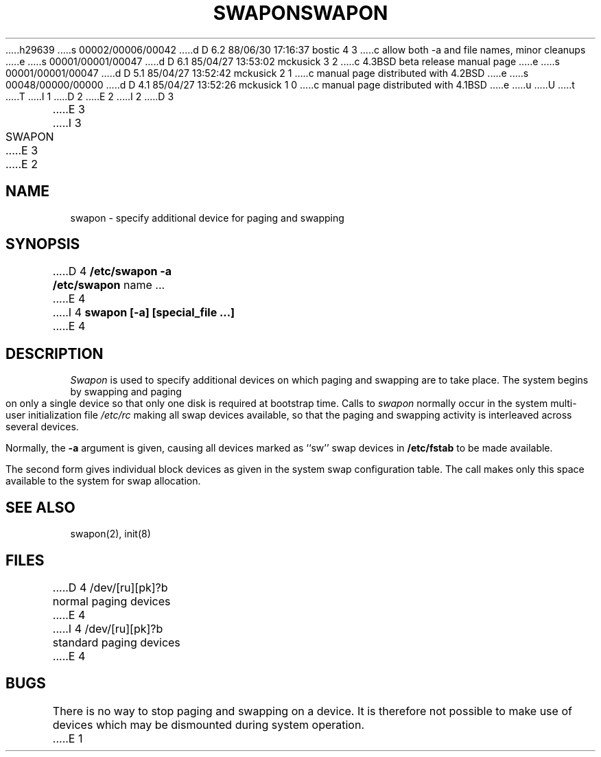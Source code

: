 h29639
s 00002/00006/00042
d D 6.2 88/06/30 17:16:37 bostic 4 3
c allow both -a and file names, minor cleanups
e
s 00001/00001/00047
d D 6.1 85/04/27 13:53:02 mckusick 3 2
c 4.3BSD beta release manual page
e
s 00001/00001/00047
d D 5.1 85/04/27 13:52:42 mckusick 2 1
c manual page distributed with 4.2BSD
e
s 00048/00000/00000
d D 4.1 85/04/27 13:52:26 mckusick 1 0
c manual page distributed with 4.1BSD
e
u
U
t
T
I 1
.\" Copyright (c) 1980 Regents of the University of California.
.\" All rights reserved.  The Berkeley software License Agreement
.\" specifies the terms and conditions for redistribution.
.\"
.\"	%W% (Berkeley) %G%
.\"
D 2
.TH SWAPON 8 "4/1/81"
E 2
I 2
D 3
.TH SWAPON 8 "4 February 1983"
E 3
I 3
.TH SWAPON 8 "%Q%"
E 3
E 2
.UC 4
.SH NAME
swapon \- specify additional device for paging and swapping
.SH SYNOPSIS
D 4
.B "/etc/swapon"
.B \-a
.br
.B "/etc/swapon"
name ...
E 4
I 4
.B "swapon [-a] [special_file ...]"
E 4
.SH DESCRIPTION
.I Swapon
is used to specify additional devices on which paging and swapping
are to take place.
The system begins by swapping and paging on only a single device
so that only one disk is required at bootstrap time.
Calls to
.I swapon
normally occur in the system multi-user initialization file
.I /etc/rc
making all swap devices available, so that the paging and swapping
activity is interleaved across several devices.
.PP
Normally, the
.B \-a
argument is given, causing all devices marked as ``sw''
swap devices in
.B /etc/fstab
to be made available.
.PP
The second form gives individual block devices as given
in the system swap configuration table.  The call makes only this space
available to the system for swap allocation.
.SH SEE ALSO
swapon(2), init(8)
.SH FILES
.DT
D 4
/dev/[ru][pk]?b	normal paging devices
E 4
I 4
/dev/[ru][pk]?b	standard paging devices
E 4
.SH BUGS
There is no way to stop paging and swapping on a device.
It is therefore not possible to make use of devices which may be
dismounted during system operation.
E 1
